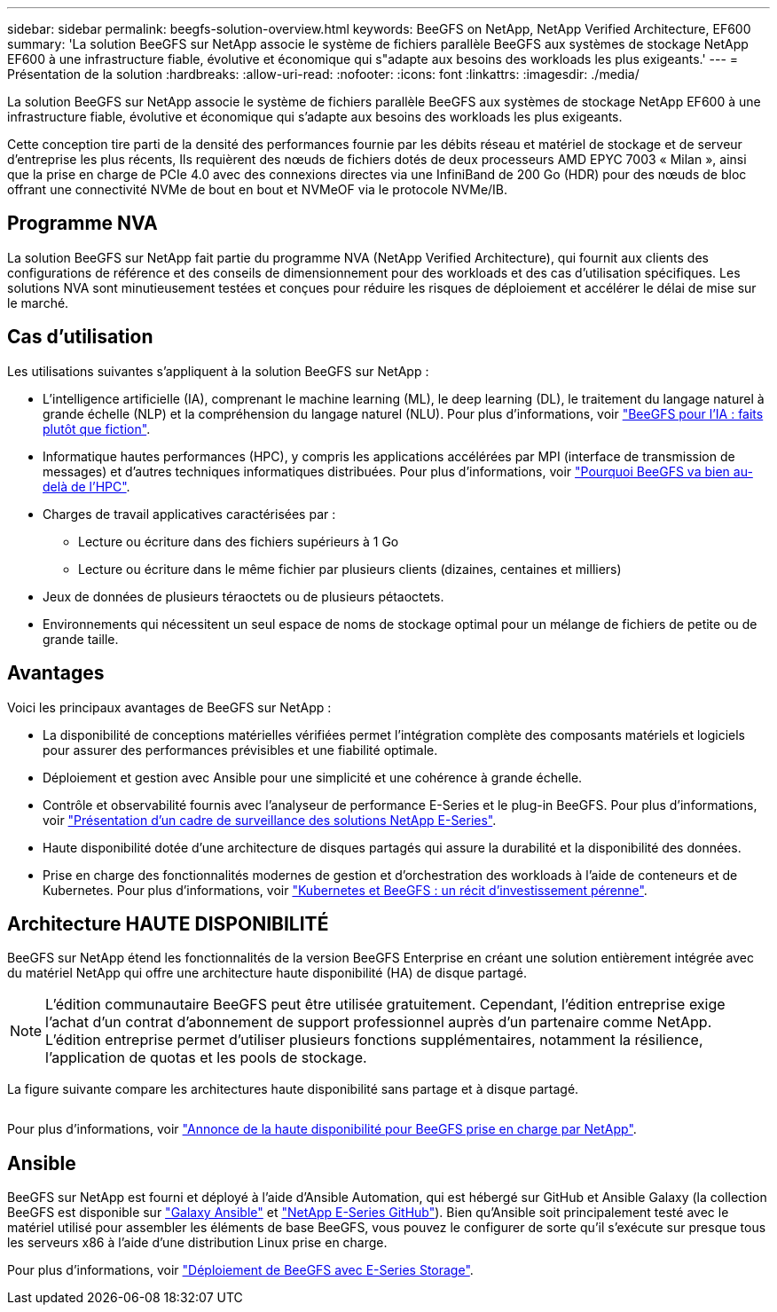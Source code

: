 ---
sidebar: sidebar 
permalink: beegfs-solution-overview.html 
keywords: BeeGFS on NetApp, NetApp Verified Architecture, EF600 
summary: 'La solution BeeGFS sur NetApp associe le système de fichiers parallèle BeeGFS aux systèmes de stockage NetApp EF600 à une infrastructure fiable, évolutive et économique qui s"adapte aux besoins des workloads les plus exigeants.' 
---
= Présentation de la solution
:hardbreaks:
:allow-uri-read: 
:nofooter: 
:icons: font
:linkattrs: 
:imagesdir: ./media/


[role="lead"]
La solution BeeGFS sur NetApp associe le système de fichiers parallèle BeeGFS aux systèmes de stockage NetApp EF600 à une infrastructure fiable, évolutive et économique qui s'adapte aux besoins des workloads les plus exigeants.

Cette conception tire parti de la densité des performances fournie par les débits réseau et matériel de stockage et de serveur d'entreprise les plus récents, Ils requièrent des nœuds de fichiers dotés de deux processeurs AMD EPYC 7003 « Milan », ainsi que la prise en charge de PCIe 4.0 avec des connexions directes via une InfiniBand de 200 Go (HDR) pour des nœuds de bloc offrant une connectivité NVMe de bout en bout et NVMeOF via le protocole NVMe/IB.



== Programme NVA

La solution BeeGFS sur NetApp fait partie du programme NVA (NetApp Verified Architecture), qui fournit aux clients des configurations de référence et des conseils de dimensionnement pour des workloads et des cas d'utilisation spécifiques. Les solutions NVA sont minutieusement testées et conçues pour réduire les risques de déploiement et accélérer le délai de mise sur le marché.



== Cas d'utilisation

Les utilisations suivantes s'appliquent à la solution BeeGFS sur NetApp :

* L'intelligence artificielle (IA), comprenant le machine learning (ML), le deep learning (DL), le traitement du langage naturel à grande échelle (NLP) et la compréhension du langage naturel (NLU). Pour plus d'informations, voir https://www.netapp.com/blog/beefs-for-ai-fact-vs-fiction/["BeeGFS pour l'IA : faits plutôt que fiction"^].
* Informatique hautes performances (HPC), y compris les applications accélérées par MPI (interface de transmission de messages) et d'autres techniques informatiques distribuées. Pour plus d'informations, voir https://www.netapp.com/blog/beegfs-for-ai-ml-dl/["Pourquoi BeeGFS va bien au-delà de l'HPC"^].
* Charges de travail applicatives caractérisées par :
+
** Lecture ou écriture dans des fichiers supérieurs à 1 Go
** Lecture ou écriture dans le même fichier par plusieurs clients (dizaines, centaines et milliers)


* Jeux de données de plusieurs téraoctets ou de plusieurs pétaoctets.
* Environnements qui nécessitent un seul espace de noms de stockage optimal pour un mélange de fichiers de petite ou de grande taille.




== Avantages

Voici les principaux avantages de BeeGFS sur NetApp :

* La disponibilité de conceptions matérielles vérifiées permet l'intégration complète des composants matériels et logiciels pour assurer des performances prévisibles et une fiabilité optimale.
* Déploiement et gestion avec Ansible pour une simplicité et une cohérence à grande échelle.
* Contrôle et observabilité fournis avec l'analyseur de performance E-Series et le plug-in BeeGFS. Pour plus d'informations, voir https://www.netapp.com/blog/monitoring-netapp-eseries/["Présentation d'un cadre de surveillance des solutions NetApp E-Series"^].
* Haute disponibilité dotée d'une architecture de disques partagés qui assure la durabilité et la disponibilité des données.
* Prise en charge des fonctionnalités modernes de gestion et d'orchestration des workloads à l'aide de conteneurs et de Kubernetes. Pour plus d'informations, voir https://www.netapp.com/blog/kubernetes-meet-beegfs/["Kubernetes et BeeGFS : un récit d'investissement pérenne"^].




== Architecture HAUTE DISPONIBILITÉ

BeeGFS sur NetApp étend les fonctionnalités de la version BeeGFS Enterprise en créant une solution entièrement intégrée avec du matériel NetApp qui offre une architecture haute disponibilité (HA) de disque partagé.


NOTE: L'édition communautaire BeeGFS peut être utilisée gratuitement. Cependant, l'édition entreprise exige l'achat d'un contrat d'abonnement de support professionnel auprès d'un partenaire comme NetApp. L'édition entreprise permet d'utiliser plusieurs fonctions supplémentaires, notamment la résilience, l'application de quotas et les pools de stockage.

La figure suivante compare les architectures haute disponibilité sans partage et à disque partagé.

image:../media/beegfs-design-image1.png[""]

Pour plus d'informations, voir https://www.netapp.com/blog/high-availability-beegfs/["Annonce de la haute disponibilité pour BeeGFS prise en charge par NetApp"^].



== Ansible

BeeGFS sur NetApp est fourni et déployé à l'aide d'Ansible Automation, qui est hébergé sur GitHub et Ansible Galaxy (la collection BeeGFS est disponible sur https://galaxy.ansible.com/netapp_eseries/beegfs["Galaxy Ansible"^] et https://github.com/netappeseries/beegfs/["NetApp E-Series GitHub"^]). Bien qu'Ansible soit principalement testé avec le matériel utilisé pour assembler les éléments de base BeeGFS, vous pouvez le configurer de sorte qu'il s'exécute sur presque tous les serveurs x86 à l'aide d'une distribution Linux prise en charge.

Pour plus d'informations, voir https://www.netapp.com/blog/deploying-beegfs-eseries/["Déploiement de BeeGFS avec E-Series Storage"^].
